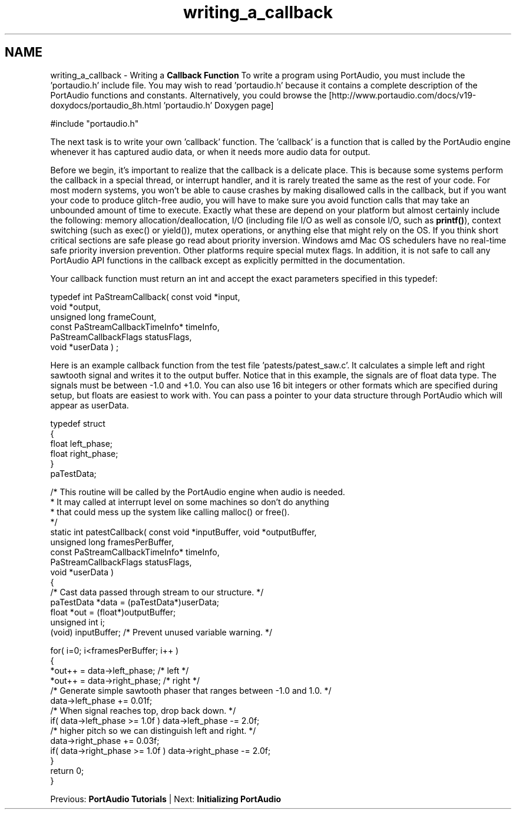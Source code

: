 .TH "writing_a_callback" 3 "Thu Apr 28 2016" "Audacity" \" -*- nroff -*-
.ad l
.nh
.SH NAME
writing_a_callback \- Writing a \fBCallback\fP \fBFunction\fP 
To write a program using PortAudio, you must include the 'portaudio\&.h' include file\&. You may wish to read 'portaudio\&.h' because it contains a complete description of the PortAudio functions and constants\&. Alternatively, you could browse the [http://www.portaudio.com/docs/v19-doxydocs/portaudio_8h.html 'portaudio\&.h' Doxygen page] 
.PP
.nf
#include "portaudio\&.h"

.fi
.PP
 The next task is to write your own 'callback' function\&. The 'callback' is a function that is called by the PortAudio engine whenever it has captured audio data, or when it needs more audio data for output\&.
.PP
Before we begin, it's important to realize that the callback is a delicate place\&. This is because some systems perform the callback in a special thread, or interrupt handler, and it is rarely treated the same as the rest of your code\&. For most modern systems, you won't be able to cause crashes by making disallowed calls in the callback, but if you want your code to produce glitch-free audio, you will have to make sure you avoid function calls that may take an unbounded amount of time to execute\&. Exactly what these are depend on your platform but almost certainly include the following: memory allocation/deallocation, I/O (including file I/O as well as console I/O, such as \fBprintf()\fP), context switching (such as exec() or yield()), mutex operations, or anything else that might rely on the OS\&. If you think short critical sections are safe please go read about priority inversion\&. Windows amd Mac OS schedulers have no real-time safe priority inversion prevention\&. Other platforms require special mutex flags\&. In addition, it is not safe to call any PortAudio API functions in the callback except as explicitly permitted in the documentation\&.
.PP
Your callback function must return an int and accept the exact parameters specified in this typedef:
.PP
.PP
.nf
typedef int PaStreamCallback( const void *input,
                                      void *output,
                                      unsigned long frameCount,
                                      const PaStreamCallbackTimeInfo* timeInfo,
                                      PaStreamCallbackFlags statusFlags,
                                      void *userData ) ;
.fi
.PP
 Here is an example callback function from the test file 'patests/patest_saw\&.c'\&. It calculates a simple left and right sawtooth signal and writes it to the output buffer\&. Notice that in this example, the signals are of float data type\&. The signals must be between -1\&.0 and +1\&.0\&. You can also use 16 bit integers or other formats which are specified during setup, but floats are easiest to work with\&. You can pass a pointer to your data structure through PortAudio which will appear as userData\&.
.PP
.PP
.nf
typedef struct
{
    float left_phase;
    float right_phase;
}   
paTestData;

/* This routine will be called by the PortAudio engine when audio is needed\&.
 * It may called at interrupt level on some machines so don't do anything
 * that could mess up the system like calling malloc() or free()\&.
*/ 
static int patestCallback( const void *inputBuffer, void *outputBuffer,
                           unsigned long framesPerBuffer,
                           const PaStreamCallbackTimeInfo* timeInfo,
                           PaStreamCallbackFlags statusFlags,
                           void *userData )
{
    /* Cast data passed through stream to our structure\&. */
    paTestData *data = (paTestData*)userData; 
    float *out = (float*)outputBuffer;
    unsigned int i;
    (void) inputBuffer; /* Prevent unused variable warning\&. */
    
    for( i=0; i<framesPerBuffer; i++ )
    {
        *out++ = data->left_phase;  /* left */
        *out++ = data->right_phase;  /* right */
        /* Generate simple sawtooth phaser that ranges between -1\&.0 and 1\&.0\&. */
        data->left_phase += 0\&.01f;
        /* When signal reaches top, drop back down\&. */
        if( data->left_phase >= 1\&.0f ) data->left_phase -= 2\&.0f;
        /* higher pitch so we can distinguish left and right\&. */
        data->right_phase += 0\&.03f;
        if( data->right_phase >= 1\&.0f ) data->right_phase -= 2\&.0f;
    }
    return 0;
}
.fi
.PP
.PP
Previous: \fBPortAudio Tutorials\fP | Next: \fBInitializing PortAudio\fP 
